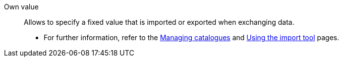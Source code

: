[#own-value]
Own value:: Allows to specify a fixed value that is imported or exported when exchanging data. +
* For further information, refer to the <<data/exporting-data/managing-catalogues#80, Managing catalogues>> and <<data/importing-data/ElasticSync#1500, Using the import tool>> pages.
